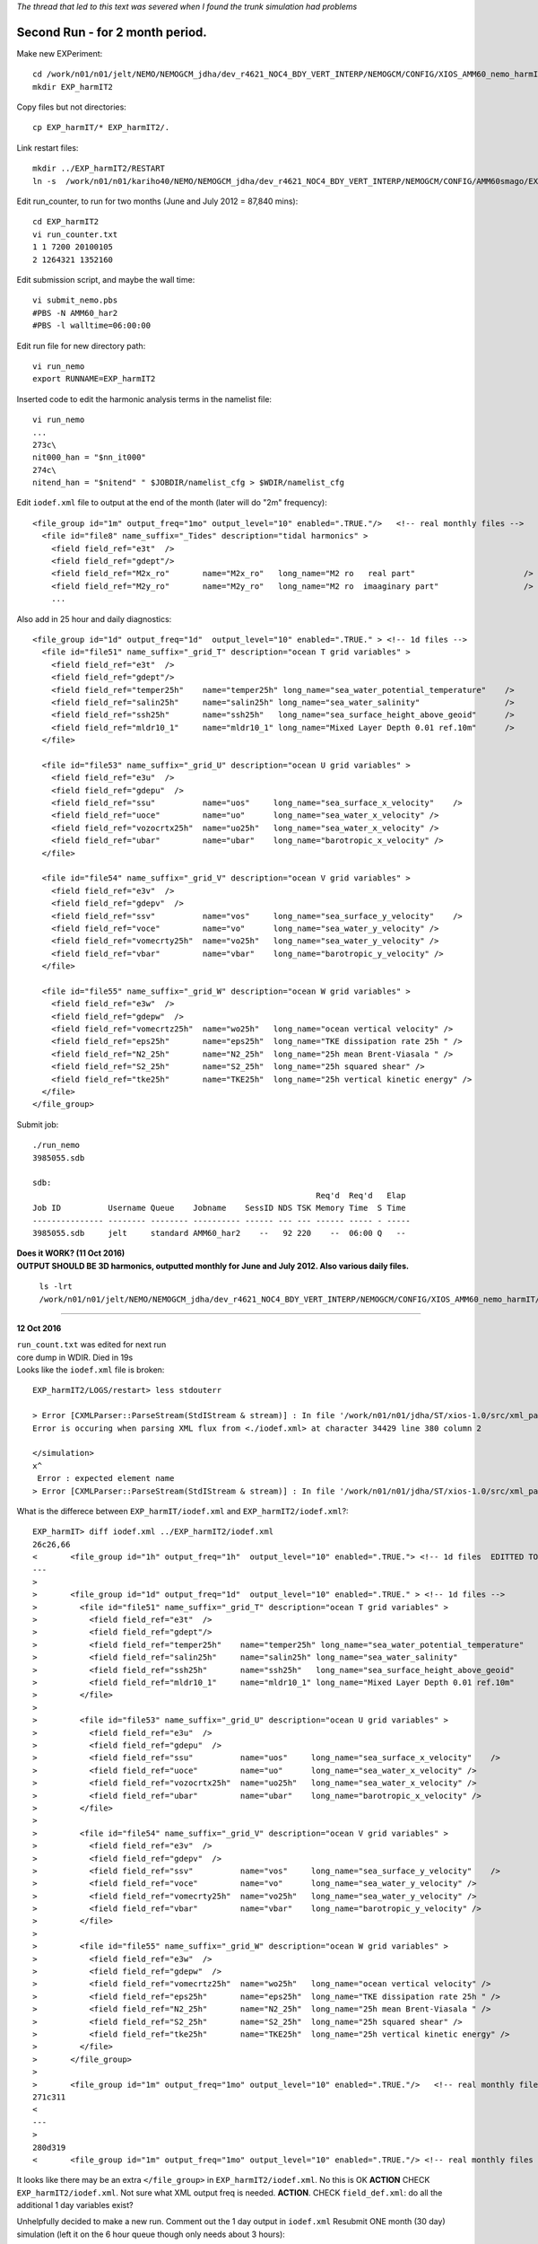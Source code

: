 *The thread that led to this text was severed when I found the trunk simulation had problems*

Second Run - for 2 month period.
================================

Make new EXPeriment::

  cd /work/n01/n01/jelt/NEMO/NEMOGCM_jdha/dev_r4621_NOC4_BDY_VERT_INTERP/NEMOGCM/CONFIG/XIOS_AMM60_nemo_harmIT
  mkdir EXP_harmIT2

Copy files but not directories::

  cp EXP_harmIT/* EXP_harmIT2/.

Link restart files::

  mkdir ../EXP_harmIT2/RESTART
  ln -s  /work/n01/n01/kariho40/NEMO/NEMOGCM_jdha/dev_r4621_NOC4_BDY_VERT_INTERP/NEMOGCM/CONFIG/AMM60smago/EXPD376/RESTART/01264320  /work/n01/n01/jelt/NEMO/NEMOGCM_jdha/dev_r4621_NOC4_BDY_VERT_INTERP/NEMOGCM/CONFIG/XIOS_AMM60_nemo_harmIT/EXP_harmIT2/RESTART/.

Edit run_counter,  to run for two months (June and July 2012 = 87,840 mins)::

  cd EXP_harmIT2
  vi run_counter.txt
  1 1 7200 20100105
  2 1264321 1352160

Edit submission script, and maybe the wall time::

  vi submit_nemo.pbs
  #PBS -N AMM60_har2
  #PBS -l walltime=06:00:00

Edit run file for new directory path::

  vi run_nemo
  export RUNNAME=EXP_harmIT2

Inserted code to edit the harmonic analysis terms in the namelist file::

  vi run_nemo
  ...
  273c\
  nit000_han = "$nn_it000"
  274c\
  nitend_han = "$nitend" " $JOBDIR/namelist_cfg > $WDIR/namelist_cfg

Edit ``iodef.xml`` file to output at the end of the month (later will do "2m" frequency)::

      <file_group id="1m" output_freq="1mo" output_level="10" enabled=".TRUE."/>   <!-- real monthly files -->
        <file id="file8" name_suffix="_Tides" description="tidal harmonics" >
          <field field_ref="e3t"  />
          <field field_ref="gdept"/>
          <field field_ref="M2x_ro"       name="M2x_ro"   long_name="M2 ro   real part"                       />
          <field field_ref="M2y_ro"       name="M2y_ro"   long_name="M2 ro  imaaginary part"                  />
          ...

Also add in 25 hour and daily diagnostics::

  <file_group id="1d" output_freq="1d"  output_level="10" enabled=".TRUE." > <!-- 1d files -->
    <file id="file51" name_suffix="_grid_T" description="ocean T grid variables" >
      <field field_ref="e3t"  />
      <field field_ref="gdept"/>
      <field field_ref="temper25h"    name="temper25h" long_name="sea_water_potential_temperature"    />
      <field field_ref="salin25h"     name="salin25h" long_name="sea_water_salinity"                  />
      <field field_ref="ssh25h"       name="ssh25h"   long_name="sea_surface_height_above_geoid"      />
      <field field_ref="mldr10_1"     name="mldr10_1" long_name="Mixed Layer Depth 0.01 ref.10m"      />
    </file>

    <file id="file53" name_suffix="_grid_U" description="ocean U grid variables" >
      <field field_ref="e3u"  />
      <field field_ref="gdepu"  />
      <field field_ref="ssu"          name="uos"     long_name="sea_surface_x_velocity"    />
      <field field_ref="uoce"         name="uo"      long_name="sea_water_x_velocity" />
      <field field_ref="vozocrtx25h"  name="uo25h"   long_name="sea_water_x_velocity" />
      <field field_ref="ubar"         name="ubar"    long_name="barotropic_x_velocity" />
    </file>

    <file id="file54" name_suffix="_grid_V" description="ocean V grid variables" >
      <field field_ref="e3v"  />
      <field field_ref="gdepv"  />
      <field field_ref="ssv"          name="vos"     long_name="sea_surface_y_velocity"    />
      <field field_ref="voce"         name="vo"      long_name="sea_water_y_velocity" />
      <field field_ref="vomecrty25h"  name="vo25h"   long_name="sea_water_y_velocity" />
      <field field_ref="vbar"         name="vbar"    long_name="barotropic_y_velocity" />
    </file>

    <file id="file55" name_suffix="_grid_W" description="ocean W grid variables" >
      <field field_ref="e3w"  />
      <field field_ref="gdepw"  />
      <field field_ref="vomecrtz25h"  name="wo25h"   long_name="ocean vertical velocity" />
      <field field_ref="eps25h"       name="eps25h"  long_name="TKE dissipation rate 25h " />
      <field field_ref="N2_25h"       name="N2_25h"  long_name="25h mean Brent-Viasala " />
      <field field_ref="S2_25h"       name="S2_25h"  long_name="25h squared shear" />
      <field field_ref="tke25h"       name="TKE25h"  long_name="25h vertical kinetic energy" />
    </file>
  </file_group>

Submit job::

  ./run_nemo
  3985055.sdb

  sdb:
                                                              Req'd  Req'd   Elap
  Job ID          Username Queue    Jobname    SessID NDS TSK Memory Time  S Time
  --------------- -------- -------- ---------- ------ --- --- ------ ----- - -----
  3985055.sdb     jelt     standard AMM60_har2    --   92 220    --  06:00 Q   --


| **Does it WORK? (11 Oct 2016)**
| **OUTPUT SHOULD BE 3D harmonics, outputted monthly for June and July 2012. Also various daily files.**

  ``ls -lrt  /work/n01/n01/jelt/NEMO/NEMOGCM_jdha/dev_r4621_NOC4_BDY_VERT_INTERP/NEMOGCM/CONFIG/XIOS_AMM60_nemo_harmIT/EXP_harmIT2/``

----

**12 Oct 2016**

| ``run_count.txt`` was edited for next run
| core dump in WDIR. Died in 19s
| Looks like the ``iodef.xml`` file is broken:

::

  EXP_harmIT2/LOGS/restart> less stdouterr

  > Error [CXMLParser::ParseStream(StdIStream & stream)] : In file '/work/n01/n01/jdha/ST/xios-1.0/src/xml_parser.cpp', line 104 ->
  Error is occuring when parsing XML flux from <./iodef.xml> at character 34429 line 380 column 2

  </simulation>
  x^
   Error : expected element name
  > Error [CXMLParser::ParseStream(StdIStream & stream)] : In file '/work/n01/n01/jdha/ST/xios-1.0/src/xml_parser.cpp', line 104 ->

What is the differece between ``EXP_harmIT/iodef.xml`` and ``EXP_harmIT2/iodef.xml``?::

  EXP_harmIT> diff iodef.xml ../EXP_harmIT2/iodef.xml
  26c26,66
  <       <file_group id="1h" output_freq="1h"  output_level="10" enabled=".TRUE."> <!-- 1d files  EDITTED TO MAKE 1H files -->
  ---
  >
  >       <file_group id="1d" output_freq="1d"  output_level="10" enabled=".TRUE." > <!-- 1d files -->
  >         <file id="file51" name_suffix="_grid_T" description="ocean T grid variables" >
  >           <field field_ref="e3t"  />
  >           <field field_ref="gdept"/>
  >           <field field_ref="temper25h"    name="temper25h" long_name="sea_water_potential_temperature"    />
  >           <field field_ref="salin25h"     name="salin25h" long_name="sea_water_salinity"                  />
  >           <field field_ref="ssh25h"       name="ssh25h"   long_name="sea_surface_height_above_geoid"      />
  >           <field field_ref="mldr10_1"     name="mldr10_1" long_name="Mixed Layer Depth 0.01 ref.10m"      />
  >         </file>
  >
  >         <file id="file53" name_suffix="_grid_U" description="ocean U grid variables" >
  >           <field field_ref="e3u"  />
  >           <field field_ref="gdepu"  />
  >           <field field_ref="ssu"          name="uos"     long_name="sea_surface_x_velocity"    />
  >           <field field_ref="uoce"         name="uo"      long_name="sea_water_x_velocity" />
  >           <field field_ref="vozocrtx25h"  name="uo25h"   long_name="sea_water_x_velocity" />
  >           <field field_ref="ubar"         name="ubar"    long_name="barotropic_x_velocity" />
  >         </file>
  >
  >         <file id="file54" name_suffix="_grid_V" description="ocean V grid variables" >
  >           <field field_ref="e3v"  />
  >           <field field_ref="gdepv"  />
  >           <field field_ref="ssv"          name="vos"     long_name="sea_surface_y_velocity"    />
  >           <field field_ref="voce"         name="vo"      long_name="sea_water_y_velocity" />
  >           <field field_ref="vomecrty25h"  name="vo25h"   long_name="sea_water_y_velocity" />
  >           <field field_ref="vbar"         name="vbar"    long_name="barotropic_y_velocity" />
  >         </file>
  >
  >         <file id="file55" name_suffix="_grid_W" description="ocean W grid variables" >
  >           <field field_ref="e3w"  />
  >           <field field_ref="gdepw"  />
  >           <field field_ref="vomecrtz25h"  name="wo25h"   long_name="ocean vertical velocity" />
  >           <field field_ref="eps25h"       name="eps25h"  long_name="TKE dissipation rate 25h " />
  >           <field field_ref="N2_25h"       name="N2_25h"  long_name="25h mean Brent-Viasala " />
  >           <field field_ref="S2_25h"       name="S2_25h"  long_name="25h squared shear" />
  >           <field field_ref="tke25h"       name="TKE25h"  long_name="25h vertical kinetic energy" />
  >         </file>
  >       </file_group>
  >
  >       <file_group id="1m" output_freq="1mo" output_level="10" enabled=".TRUE."/>   <!-- real monthly files -->
  271c311
  <
  ---
  >
  280d319
  <       <file_group id="1m" output_freq="1mo" output_level="10" enabled=".TRUE."/> <!-- real monthly files -->


It looks like there may be an extra ``</file_group>`` in ``EXP_harmIT2/iodef.xml``. No this is OK
**ACTION** CHECK ``EXP_harmIT2/iodef.xml``. Not sure what XML output freq is needed.
**ACTION**. CHECK ``field_def.xml``: do all the additional 1 day variables exist?

Unhelpfully decided to make a new run. Comment out the 1 day output in ``iodef.xml``
Resubmit ONE month (30 day) simulation (left it on the 6 hour queue though only needs about 3 hours)::

  vi run_counter.txt
  1 1 7200 20100105
  2 1264321 1221120

  ./run_nemo
  3987463.sdb

  sdb:
                                                              Req'd  Req'd   Elap
  Job ID          Username Queue    Jobname    SessID NDS TSK Memory Time  S Time
  --------------- -------- -------- ---------- ------ --- --- ------ ----- - -----
  3987463.sdb     jelt     standard AMM60_har2    --   92 220    --  06:00 Q   --

| **Does it WORK? (12 Oct 2016)**
| **OUTPUT SHOULD BE 3D harmonics, outputted monthly for June 2012.**

``cd /work/n01/n01/jelt/NEMO/NEMOGCM_jdha/dev_r4621_NOC4_BDY_VERT_INTERP/NEMOGCM/CONFIG/XIOS_AMM60_nemo_harmIT/EXP_harmIT2/``

**(19 Oct 16)**
CORE dump. Though ``run_counter.txt`` got a new line


**Action this simulation is a bit redundant since the primary simulation does not create harmonic output that is readable**



*Old*: What might be going wrong with these harmonic outputs?
=============================================================

SYMPTOMS:

* rerun of SBmoorings experiment with 3D harmonic executable worked fine and produced virtual moorings (straight swap in executables)
* When harmonics are introduced in the XML file the simulations do not output and just run until wall-time, then dump stderrlog file
* Compiling with key_diaharm still produces the same 'running to wall-time and no output' problem.
* Missed field_def.xml changes

PLAN:

* Are the relevant harmonic compiler keys used? NO MISSING  key_diaharm. Edited the above
* NEED TO CLEAN NOTES AFTER AMM60_harm, and AMM60_har2 finish
* Could increase the harmonic XML output freq to hourly / could output harmonic at SBmooring.
* Do a straight swap from Karen’s to Maria's cp diaharm.F90_mane1 diaharm.F90 —> cleaner
* Test XML mods in AMM7 short queue
